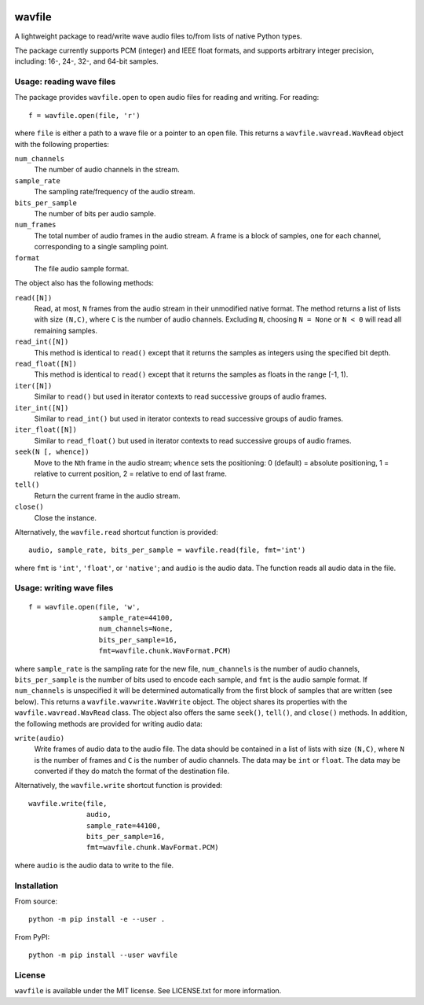 |GitHub| |GitHub Workflow Status (event)| |Coveralls| |GitHub release
(latest by date)| |PyPI| |PyPI - Python Version|

.. |GitHub| image:: https://img.shields.io/github/license/chummersone/pywavfile
.. |GitHub Workflow Status (event)| image:: https://img.shields.io/github/workflow/status/chummersone/pywavfile/wavfile%20CI?event=push&logo=github&logoColor=white
.. |Coveralls| image:: https://img.shields.io/coveralls/github/chummersone/pywavfile?logo=coveralls&logoColor=white
   :target: https://coveralls.io/github/chummersone/pywavfile
.. |GitHub release (latest by date)| image:: https://img.shields.io/github/v/release/chummersone/pywavfile?logo=github&logoColor=white
.. |PyPI| image:: https://img.shields.io/pypi/v/wavfile?logo=pypi&logoColor=white
   :target: https://pypi.org/project/wavfile/
.. |PyPI - Python Version| image:: https://img.shields.io/pypi/pyversions/wavfile?logo=python&logoColor=white

.. |wavfile.open| replace:: ``wavfile.open``
.. |WavRead| replace:: ``wavfile.wavread.WavRead``
.. |num_channels| replace:: ``num_channels``
.. |sample_rate| replace:: ``sample_rate``
.. |bits_per_sample| replace:: ``bits_per_sample``
.. |num_frames| replace:: ``num_frames``
.. |format| replace:: ``format``
.. |read| replace:: ``read()``
.. |readN| replace:: ``read([N])``
.. |read_int| replace:: ``read_int()``
.. |read_intN| replace:: ``read_int([N])``
.. |read_float| replace:: ``read_float()``
.. |read_floatN| replace:: ``read_float([N])``
.. |iter| replace:: ``iter()``
.. |iterN| replace:: ``iter([N])``
.. |iter_intN| replace:: ``iter_int([N])``
.. |iter_floatN| replace:: ``iter_float([N])``
.. |seek| replace:: ``seek()``
.. |seekN| replace:: ``seek(N [, whence])``
.. |tell| replace:: ``tell()``
.. |close| replace:: ``close()``
.. |wavfile.read| replace:: ``wavfile.read``
.. |WavWrite| replace:: ``wavfile.wavwrite.WavWrite``
.. |write| replace:: ``write(audio)``
.. |wavfile.write| replace:: ``wavfile.write``

.. github-only-above-here

wavfile
=======

A lightweight package to read/write wave audio files to/from lists of
native Python types.

The package currently supports PCM (integer) and IEEE float formats, and
supports arbitrary integer precision, including: 16-, 24-, 32-, and
64-bit samples.

Usage: reading wave files
-------------------------

The package provides |wavfile.open| to open audio files for reading and
writing. For reading::

   f = wavfile.open(file, 'r')

where ``file`` is either a path to a wave file or a pointer to an open
file. This returns a |WavRead| object with the following properties:

|num_channels|
  The number of audio channels in the stream.

|sample_rate|
  The sampling rate/frequency of the audio stream.

|bits_per_sample|
  The number of bits per audio sample.

|num_frames|
  The total number of audio frames in the audio stream. A frame is a
  block of samples, one for each channel, corresponding to a single
  sampling point.

|format|
  The file audio sample format.

The object also has the following methods:

|readN|
  Read, at most, ``N`` frames from the audio stream in their unmodified
  native format. The method returns a list of lists with size
  ``(N,C)``, where ``C`` is the number of audio channels. Excluding
  ``N``, choosing ``N = None`` or ``N < 0`` will read all remaining
  samples.

|read_intN|
  This method is identical to |read| except that it returns the samples
  as integers using the specified bit depth.

|read_floatN|
  This method is identical to |read| except that it returns the samples
  as floats in the range [-1, 1).

|iterN|
  Similar to |read| but used in iterator contexts to read successive
  groups of audio frames.

|iter_intN|
  Similar to |read_int| but used in iterator contexts to read successive
  groups of audio frames.


|iter_floatN|
  Similar to |read_float| but used in iterator contexts to read
  successive groups of audio frames.

|seekN|
  Move to the ``N``\ th frame in the audio stream; ``whence`` sets the
  positioning: 0 (default) = absolute positioning, 1 = relative to
  current position, 2 = relative to end of last frame.

|tell|
  Return the current frame in the audio stream.

|close|
  Close the instance.

Alternatively, the |wavfile.read| shortcut function is provided::

   audio, sample_rate, bits_per_sample = wavfile.read(file, fmt='int')

where ``fmt`` is ``'int'``, ``'float'``, or ``'native'``; and ``audio``
is the audio data. The function reads all audio data in the file.

Usage: writing wave files
-------------------------

::

   f = wavfile.open(file, 'w',
                    sample_rate=44100,
                    num_channels=None,
                    bits_per_sample=16,
                    fmt=wavfile.chunk.WavFormat.PCM)

where ``sample_rate`` is the sampling rate for the new file,
``num_channels`` is the number of audio channels, ``bits_per_sample`` is
the number of bits used to encode each sample, and ``fmt`` is the audio
sample format. If ``num_channels`` is unspecified it will be determined
automatically from the first block of samples that are written (see
below). This returns a |WavWrite| object. The object shares its
properties with the |WavRead| class. The object also offers the same
|seek|, |tell|, and |close| methods. In addition, the following methods
are provided for writing audio data:

|write|
  Write frames of audio data to the audio file. The data should be
  contained in a list of lists with size ``(N,C)``, where ``N`` is the
  number of frames and ``C`` is the number of audio channels. The data
  may be ``int`` or ``float``. The data may be converted if they do
  match the format of the destination file.

Alternatively, the |wavfile.write| shortcut function is provided::

   wavfile.write(file,
                 audio,
                 sample_rate=44100,
                 bits_per_sample=16,
                 fmt=wavfile.chunk.WavFormat.PCM)

where ``audio`` is the audio data to write to the file.

Installation
------------

From source::

   python -m pip install -e --user .

From PyPI::

   python -m pip install --user wavfile

License
-------

``wavfile`` is available under the MIT license. See LICENSE.txt for more
information.

